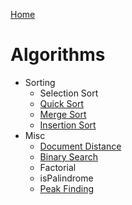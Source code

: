 [[../index.org][Home]]

* Algorithms
+ Sorting
  + Selection Sort
  + [[./quick_sort.org][Quick Sort]]
  + [[./merge_sort.org][Merge Sort]]
  + [[./insertion_sort.org][Insertion Sort]]

+ Misc
  + [[./document_distance.org][Document Distance]]
  + [[./binary_search.org][Binary Search]]
  + Factorial
  + isPalindrome
  + [[./peak_finding.org][Peak Finding]]
